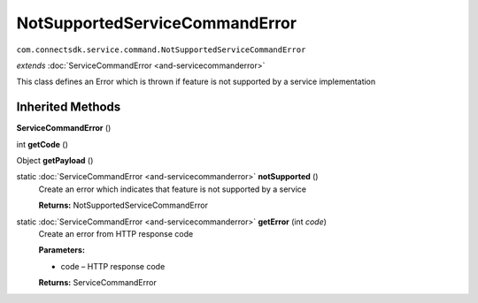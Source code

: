 NotSupportedServiceCommandError
==============================================================================================
``com.connectsdk.service.command.NotSupportedServiceCommandError``

*extends* :doc:`ServiceCommandError <and-servicecommanderror>`

This class defines an Error which is thrown if feature is not supported by a service implementation

Inherited Methods
-----------------

**ServiceCommandError** ()


int **getCode** ()


Object **getPayload** ()


static :doc:`ServiceCommandError <and-servicecommanderror>` **notSupported** ()
     Create an error which indicates that feature is not supported by a service

     **Returns:** NotSupportedServiceCommandError

static :doc:`ServiceCommandError <and-servicecommanderror>` **getError** (int *code*)
     Create an error from HTTP response code

     **Parameters:**

     * code – HTTP response code

     **Returns:** ServiceCommandError
